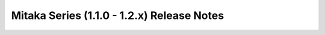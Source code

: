 ===========================================
Mitaka Series (1.1.0 - 1.2.x) Release Notes
===========================================

.. release-notes::
   :branch: origin/stable/mitaka

